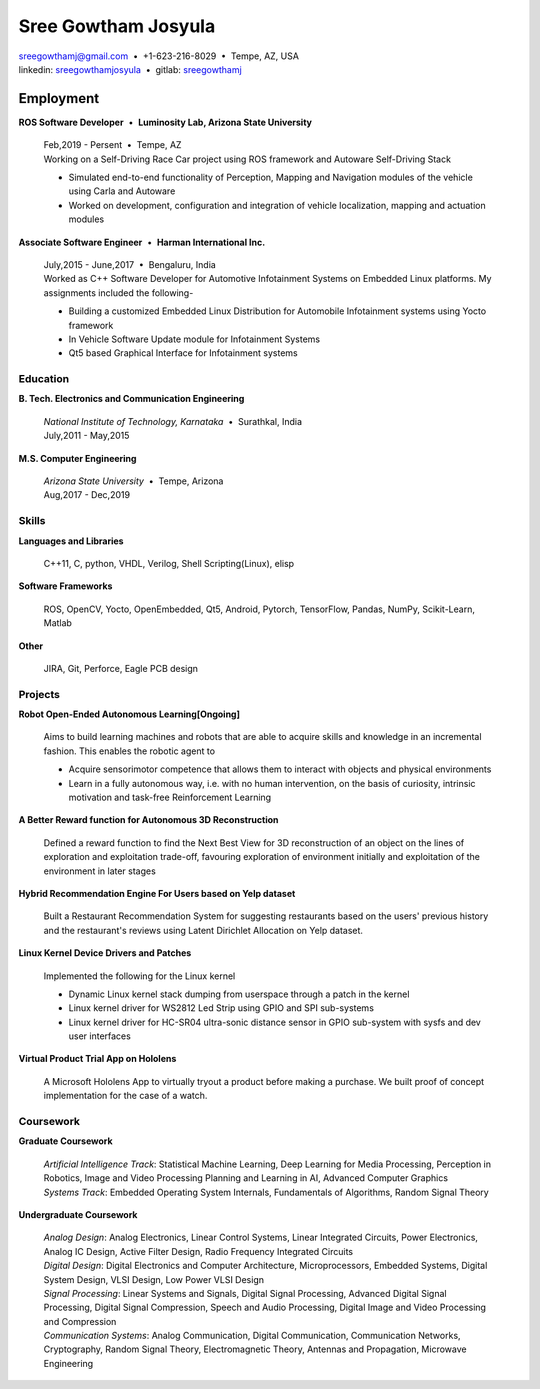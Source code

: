 ======================
Sree Gowtham Josyula
======================

| sreegowthamj@gmail.com |...| +1-623-216-8029 |...| Tempe, AZ, USA
| linkedin: sreegowthamjosyula_ |...| gitlab: sreegowthamj_

----------
Employment
----------

| **ROS Software Developer** |...| **Luminosity Lab, Arizona State University**

  | Feb,2019 - Persent |...| Tempe, AZ

  | Working on a Self-Driving Race Car project using ROS framework and Autoware Self-Driving Stack

  * Simulated end-to-end functionality of Perception, Mapping and Navigation modules of the vehicle using Carla and Autoware
  * Worked on development, configuration and integration of vehicle localization, mapping and actuation modules
  
| **Associate Software Engineer** |...| **Harman International Inc.**

  | July,2015 - June,2017 |...| Bengaluru, India

  | Worked as C++ Software Developer for Automotive Infotainment Systems on Embedded Linux platforms. My assignments included the following-

  * Building a customized Embedded Linux Distribution for Automobile Infotainment systems using Yocto framework
  * In Vehicle Software Update module for Infotainment Systems
  * Qt5 based Graphical Interface for Infotainment systems

Education
----------

| **B. Tech. Electronics and Communication Engineering**

  | *National Institute of Technology, Karnataka* |...| Surathkal, India
  | July,2011 - May,2015
 
| **M.S. Computer Engineering**
 
  | *Arizona State University* |...| Tempe, Arizona
  | Aug,2017 - Dec,2019

Skills
----------

**Languages and Libraries**

  | C++11, C, python, VHDL, Verilog, Shell Scripting(Linux), elisp

**Software Frameworks**

  | ROS, OpenCV, Yocto, OpenEmbedded, Qt5, Android, Pytorch, TensorFlow, Pandas, NumPy, Scikit-Learn, Matlab

**Other**

  | JIRA, Git, Perforce, Eagle PCB design

Projects
--------

**Robot Open-Ended Autonomous Learning[Ongoing]**

  | Aims to build learning machines and robots that are able to acquire skills and knowledge in an incremental fashion. This enables the robotic agent to

  * Acquire sensorimotor competence that allows them to interact with objects and physical environments
  * Learn in a fully autonomous way, i.e. with no human intervention, on the basis of curiosity, intrinsic motivation and task-free Reinforcement Learning

**A Better Reward function for Autonomous 3D Reconstruction**

  | Defined a reward function to find the Next Best View for 3D reconstruction of an object on the lines of exploration and exploitation trade-off, favouring exploration of environment initially and exploitation of the environment in later stages

**Hybrid Recommendation Engine For Users based on Yelp dataset**

  | Built a Restaurant Recommendation System for suggesting restaurants based on the users' previous history and the restaurant's reviews using Latent Dirichlet Allocation on Yelp dataset.

**Linux Kernel Device Drivers and Patches**

  | Implemented the following for the Linux kernel

  * Dynamic Linux kernel stack dumping from userspace through a patch in the kernel
  * Linux kernel driver for WS2812 Led Strip using GPIO and SPI sub-systems
  * Linux kernel driver for HC-SR04 ultra-sonic distance sensor in GPIO sub-system with sysfs and dev user interfaces

**Virtual Product Trial App on Hololens**

  | A Microsoft Hololens App to virtually tryout a product before making a purchase. We built proof of concept implementation for the case of a watch.

Coursework
------------

**Graduate Coursework**

  | *Artificial Intelligence Track*: Statistical Machine Learning, Deep Learning for Media Processing, Perception in Robotics, Image and Video Processing Planning and Learning in AI, Advanced Computer Graphics 
  | *Systems Track*: Embedded Operating System Internals, Fundamentals of Algorithms, Random Signal Theory

**Undergraduate Coursework**

  | *Analog Design*: Analog Electronics, Linear Control Systems, Linear Integrated Circuits, Power Electronics, Analog IC Design, Active Filter Design,  Radio Frequency Integrated Circuits
  | *Digital Design*: Digital Electronics and Computer Architecture, Microprocessors, Embedded Systems, Digital System Design, VLSI Design, Low Power VLSI Design
  | *Signal Processing*: Linear Systems and Signals, Digital Signal Processing, Advanced Digital Signal Processing, Digital Signal Compression, Speech and Audio Processing, Digital Image and Video Processing and Compression
  | *Communication Systems*: Analog Communication, Digital Communication, Communication Networks, Cryptography, Random Signal Theory, Electromagnetic Theory, Antennas and Propagation, Microwave Engineering


.. meta::
   :description: Sree Gowtham Josyula's Resume
   :keywords: Robotics, Self-Driving Cars, ROS, SLAM, Deep Learning, Computer Vision, Localization, Mapping, Path-Planning, Perception, LIDAR, Robotics Software, OpenCV, pytorch, tensorflow, keras

.. _sreegowthamjosyula: https://linkedin.com/in/sreegowthamjosyula
.. _sreegowthamj: https://gitlab.com/sreegowthamj
.. |---| unicode:: U+2014
.. |...| unicode:: U+00A0 U+2022 U+00A0

